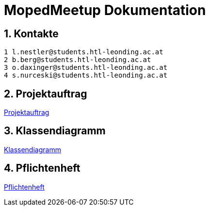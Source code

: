 = MopedMeetup Dokumentation

:toc: left
:sectnums:
:toclevels: 1
:table-caption:
:linkattrs:

== Kontakte

 1 l.nestler@students.htl-leonding.ac.at
 2 b.berg@students.htl-leonding.ac.at
 3 o.daxinger@students.htl-leonding.ac.at
 4 s.nurceski@students.htl-leonding.ac.at

== Projektauftrag
https://2223-3bhif-syp.github.io/02-projekte-mopedmeetup/Projektauftrag[Projektauftrag]

== Klassendiagramm
https://2223-3bhif-syp.github.io/02-projekte-mopedmeetup/Klassendiagramm[Klassendiagramm]

== Pflichtenheft
https://2223-3bhif-syp.github.io/02-projekte-mopedmeetup/Pflichtenheft[Pflichtenheft]


